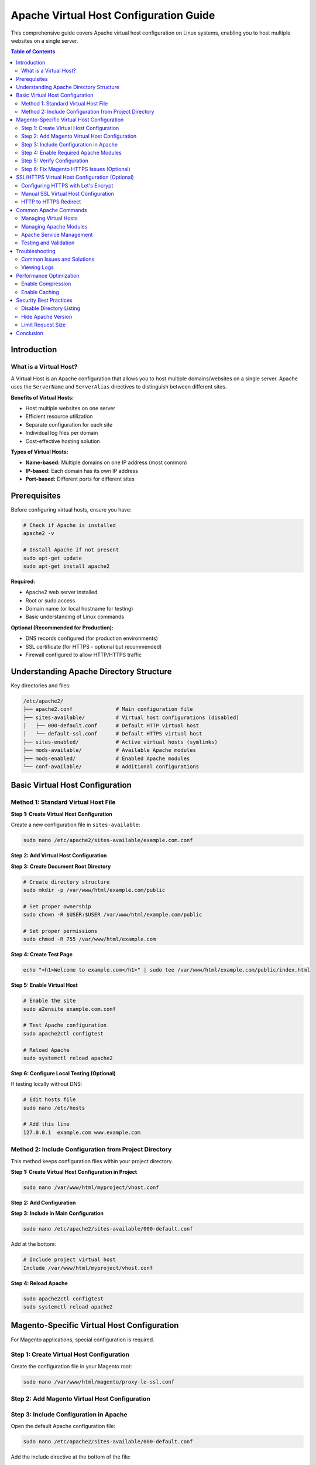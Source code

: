 Apache Virtual Host Configuration Guide
========================================

This comprehensive guide covers Apache virtual host configuration on Linux systems, enabling you to host multiple websites on a single server.

.. contents:: Table of Contents
   :local:
   :depth: 2

Introduction
------------

What is a Virtual Host?
~~~~~~~~~~~~~~~~~~~~~~~

A Virtual Host is an Apache configuration that allows you to host multiple domains/websites on a single server. Apache uses the ``ServerName`` and ``ServerAlias`` directives to distinguish between different sites.

**Benefits of Virtual Hosts:**

- Host multiple websites on one server
- Efficient resource utilization
- Separate configuration for each site
- Individual log files per domain
- Cost-effective hosting solution

**Types of Virtual Hosts:**

- **Name-based:** Multiple domains on one IP address (most common)
- **IP-based:** Each domain has its own IP address
- **Port-based:** Different ports for different sites

Prerequisites
-------------

Before configuring virtual hosts, ensure you have:

.. code-block:: bash

    # Check if Apache is installed
    apache2 -v

    # Install Apache if not present
    sudo apt-get update
    sudo apt-get install apache2

**Required:**

- Apache2 web server installed
- Root or sudo access
- Domain name (or local hostname for testing)
- Basic understanding of Linux commands

**Optional (Recommended for Production):**

- DNS records configured (for production environments)
- SSL certificate (for HTTPS - optional but recommended)
- Firewall configured to allow HTTP/HTTPS traffic

Understanding Apache Directory Structure
-----------------------------------------

Key directories and files:

.. code-block:: text

    /etc/apache2/
    ├── apache2.conf              # Main configuration file
    ├── sites-available/          # Virtual host configurations (disabled)
    │   ├── 000-default.conf      # Default HTTP virtual host
    │   └── default-ssl.conf      # Default HTTPS virtual host
    ├── sites-enabled/            # Active virtual hosts (symlinks)
    ├── mods-available/           # Available Apache modules
    ├── mods-enabled/             # Enabled Apache modules
    └── conf-available/           # Additional configurations

Basic Virtual Host Configuration
---------------------------------

Method 1: Standard Virtual Host File
~~~~~~~~~~~~~~~~~~~~~~~~~~~~~~~~~~~~~

**Step 1: Create Virtual Host Configuration**

Create a new configuration file in ``sites-available``:

.. code-block:: bash

    sudo nano /etc/apache2/sites-available/example.com.conf

**Step 2: Add Virtual Host Configuration**

.. code-block:: apache
   :caption: /etc/apache2/sites-available/example.com.conf

    <VirtualHost *:80>
        # Domain configuration
        ServerName example.com
        ServerAlias www.example.com
        ServerAdmin admin@example.com

        # Document root (where your website files are located)
        DocumentRoot /var/www/html/example.com/public

        # Directory permissions
        <Directory /var/www/html/example.com/public>
            Options Indexes FollowSymLinks
            AllowOverride All
            Require all granted
        </Directory>

        # Log files
        ErrorLog ${APACHE_LOG_DIR}/example.com-error.log
        CustomLog ${APACHE_LOG_DIR}/example.com-access.log combined
    </VirtualHost>

**Step 3: Create Document Root Directory**

.. code-block:: bash

    # Create directory structure
    sudo mkdir -p /var/www/html/example.com/public

    # Set proper ownership
    sudo chown -R $USER:$USER /var/www/html/example.com/public

    # Set proper permissions
    sudo chmod -R 755 /var/www/html/example.com

**Step 4: Create Test Page**

.. code-block:: bash

    echo "<h1>Welcome to example.com</h1>" | sudo tee /var/www/html/example.com/public/index.html

**Step 5: Enable Virtual Host**

.. code-block:: bash

    # Enable the site
    sudo a2ensite example.com.conf

    # Test Apache configuration
    sudo apache2ctl configtest

    # Reload Apache
    sudo systemctl reload apache2

**Step 6: Configure Local Testing (Optional)**

If testing locally without DNS:

.. code-block:: bash

    # Edit hosts file
    sudo nano /etc/hosts

    # Add this line
    127.0.0.1  example.com www.example.com

Method 2: Include Configuration from Project Directory
~~~~~~~~~~~~~~~~~~~~~~~~~~~~~~~~~~~~~~~~~~~~~~~~~~~~~~~

This method keeps configuration files within your project directory.

**Step 1: Create Virtual Host Configuration in Project**

.. code-block:: bash

    sudo nano /var/www/html/myproject/vhost.conf

**Step 2: Add Configuration**

.. code-block:: apache
   :caption: /var/www/html/myproject/vhost.conf

    <VirtualHost *:80>
        ServerName myproject.local
        ServerAlias www.myproject.local
        ServerAdmin webmaster@localhost
        DocumentRoot /var/www/html/myproject/public

        <Directory /var/www/html/myproject/public>
            Options Indexes FollowSymLinks MultiViews
            AllowOverride All
            Require all granted
        </Directory>

        ErrorLog ${APACHE_LOG_DIR}/myproject-error.log
        CustomLog ${APACHE_LOG_DIR}/myproject-access.log combined
    </VirtualHost>

**Step 3: Include in Main Configuration**

.. code-block:: bash

    sudo nano /etc/apache2/sites-available/000-default.conf

Add at the bottom:

.. code-block:: apache

    # Include project virtual host
    Include /var/www/html/myproject/vhost.conf

**Step 4: Reload Apache**

.. code-block:: bash

    sudo apache2ctl configtest
    sudo systemctl reload apache2

Magento-Specific Virtual Host Configuration
--------------------------------------------

For Magento applications, special configuration is required.

Step 1: Create Virtual Host Configuration
~~~~~~~~~~~~~~~~~~~~~~~~~~~~~~~~~~~~~~~~~~

Create the configuration file in your Magento root:

.. code-block:: bash

    sudo nano /var/www/html/magento/proxy-le-ssl.conf

Step 2: Add Magento Virtual Host Configuration
~~~~~~~~~~~~~~~~~~~~~~~~~~~~~~~~~~~~~~~~~~~~~~~

.. code-block:: apache
   :caption: /var/www/html/magento/proxy-le-ssl.conf

    <VirtualHost *:80>
        # Server configuration
        ServerName alpha.oneagrix.com
        ServerAlias www.alpha.oneagrix.com
        ServerAdmin webmaster@localhost

        # Magento requires DocumentRoot to point to pub directory
        DocumentRoot /var/www/html/magento/pub

        # Directory configuration for Magento
        <Directory /var/www/html/magento/pub>
            Options Indexes FollowSymLinks MultiViews
            AllowOverride All
            Require all granted
        </Directory>

        # Logging
        ErrorLog ${APACHE_LOG_DIR}/magento-error.log
        CustomLog ${APACHE_LOG_DIR}/magento-access.log combined

        # Optional: Enable rewrite module for Magento
        # RewriteEngine On
    </VirtualHost>
Step 3: Include Configuration in Apache
~~~~~~~~~~~~~~~~~~~~~~~~~~~~~~~~~~~~~~~~

Open the default Apache configuration file:

.. code-block:: bash

    sudo nano /etc/apache2/sites-available/000-default.conf

Add the include directive at the bottom of the file:

.. code-block:: apache

    # Include Magento virtual host configuration
    Include /var/www/html/magento/proxy-le-ssl.conf

Step 4: Enable Required Apache Modules
~~~~~~~~~~~~~~~~~~~~~~~~~~~~~~~~~~~~~~~

Magento requires specific Apache modules:

.. code-block:: bash

    # Enable rewrite module (required for URL rewriting)
    sudo a2enmod rewrite

    # Enable headers module (required)
    sudo a2enmod headers

    # Test configuration
    sudo apache2ctl configtest

    # Restart Apache
    sudo systemctl restart apache2

.. note::
   **SSL module** is optional and only needed if you're configuring HTTPS:

   .. code-block:: bash

       # Enable SSL module (optional - only for HTTPS)
       sudo a2enmod ssl
       sudo systemctl restart apache2

Step 5: Verify Configuration
~~~~~~~~~~~~~~~~~~~~~~~~~~~~~

Test if the virtual host is working:

.. code-block:: bash

    # Check if site is accessible
    curl -I http://alpha.oneagrix.com

    # View Apache error logs if issues occur
    sudo tail -f /var/log/apache2/magento-error.log

Step 6: Fix Magento HTTPS Issues (Optional)
~~~~~~~~~~~~~~~~~~~~~~~~~~~~~~~~~~~~~~~~~~~~

.. note::
   This step is only required if you're using HTTPS/SSL with Magento. Skip this section if you're using HTTP only.

If Magento admin or frontend is not working properly with HTTPS, check the database configuration.

**Run SQL Query to Check HTTPS Settings:**

.. code-block:: sql

    SELECT * FROM `core_config_data` WHERE `path` LIKE '%web/secure%';

.. figure:: images/sql-query.png
    :align: center
    :alt: SQL query result

    SQL query to check secure web configuration

**Update HTTPS Settings:**

If ``web/secure/use_in_frontend`` or ``web/secure/use_in_adminhtml`` is set to ``0``, update it to ``1``:

.. code-block:: sql

    -- Enable HTTPS for frontend
    UPDATE `core_config_data`
    SET `value` = '1'
    WHERE `path` = 'web/secure/use_in_frontend';

    -- Enable HTTPS for admin
    UPDATE `core_config_data`
    SET `value` = '1'
    WHERE `path` = 'web/secure/use_in_adminhtml';

**Alternative: Using Magento CLI**

.. code-block:: bash

    # Enable HTTPS for frontend
    php bin/magento config:set web/secure/use_in_frontend 1

    # Enable HTTPS for admin
    php bin/magento config:set web/secure/use_in_adminhtml 1

    # Clear cache
    php bin/magento cache:flush

**Reference:** `Magento HTTPS Configuration Guide <https://magento.stackexchange.com/questions/162392/https-not-working-on-magento2-backend/201830#201830>`_

SSL/HTTPS Virtual Host Configuration (Optional)
------------------------------------------------

.. important::
   This section is **optional**. SSL/HTTPS is recommended for production environments but not required for development or local testing.

**When to use SSL/HTTPS:**

- Production websites (highly recommended)
- E-commerce sites (required for secure transactions)
- Sites handling sensitive user data
- To improve SEO rankings
- To meet compliance requirements (PCI DSS, GDPR, etc.)

**When SSL is not necessary:**

- Local development environments
- Internal testing servers
- Non-production environments

Configuring HTTPS with Let's Encrypt
~~~~~~~~~~~~~~~~~~~~~~~~~~~~~~~~~~~~~

**Step 1: Install Certbot**

.. code-block:: bash

    # Install Certbot and Apache plugin
    sudo apt-get update
    sudo apt-get install certbot python3-certbot-apache

**Step 2: Obtain SSL Certificate**

.. code-block:: bash

    # Get certificate and auto-configure Apache
    sudo certbot --apache -d example.com -d www.example.com

    # Follow the prompts to configure HTTPS

**Step 3: Verify SSL Configuration**

Certbot automatically creates an SSL virtual host configuration. Check the file:

.. code-block:: bash

    sudo nano /etc/apache2/sites-available/example.com-le-ssl.conf

Manual SSL Virtual Host Configuration
~~~~~~~~~~~~~~~~~~~~~~~~~~~~~~~~~~~~~~

If you have an SSL certificate from another provider:

.. code-block:: apache
   :caption: /etc/apache2/sites-available/example.com-ssl.conf

    <VirtualHost *:443>
        ServerName example.com
        ServerAlias www.example.com
        ServerAdmin admin@example.com
        DocumentRoot /var/www/html/example.com/public

        # SSL Configuration
        SSLEngine on
        SSLCertificateFile /etc/ssl/certs/example.com.crt
        SSLCertificateKeyFile /etc/ssl/private/example.com.key
        SSLCertificateChainFile /etc/ssl/certs/example.com.ca-bundle

        <Directory /var/www/html/example.com/public>
            Options Indexes FollowSymLinks
            AllowOverride All
            Require all granted
        </Directory>

        ErrorLog ${APACHE_LOG_DIR}/example.com-ssl-error.log
        CustomLog ${APACHE_LOG_DIR}/example.com-ssl-access.log combined
    </VirtualHost>

HTTP to HTTPS Redirect
~~~~~~~~~~~~~~~~~~~~~~

Force all HTTP traffic to HTTPS:

.. code-block:: apache
   :caption: Update HTTP VirtualHost

    <VirtualHost *:80>
        ServerName example.com
        ServerAlias www.example.com

        # Redirect all HTTP to HTTPS
        RewriteEngine On
        RewriteCond %{HTTPS} off
        RewriteRule ^(.*)$ https://%{HTTP_HOST}$1 [R=301,L]
    </VirtualHost>

Enable SSL module and the site:

.. code-block:: bash

    # Enable SSL module (if not already enabled)
    sudo a2enmod ssl

    # Enable the SSL virtual host
    sudo a2ensite example.com-ssl.conf

    # Test configuration
    sudo apache2ctl configtest

    # Reload Apache
    sudo systemctl reload apache2

Common Apache Commands
----------------------

Managing Virtual Hosts
~~~~~~~~~~~~~~~~~~~~~~~

.. code-block:: bash

    # Enable a virtual host
    sudo a2ensite example.com.conf

    # Disable a virtual host
    sudo a2dissite example.com.conf

    # List enabled sites
    ls -la /etc/apache2/sites-enabled/

    # List available sites
    ls -la /etc/apache2/sites-available/

Managing Apache Modules
~~~~~~~~~~~~~~~~~~~~~~~~

.. code-block:: bash

    # Enable a module
    sudo a2enmod rewrite

    # Disable a module
    sudo a2dismod rewrite

    # List enabled modules
    apache2ctl -M

Apache Service Management
~~~~~~~~~~~~~~~~~~~~~~~~~

.. code-block:: bash

    # Start Apache
    sudo systemctl start apache2

    # Stop Apache
    sudo systemctl stop apache2

    # Restart Apache
    sudo systemctl restart apache2

    # Reload Apache (graceful restart)
    sudo systemctl reload apache2

    # Check Apache status
    sudo systemctl status apache2

    # Enable Apache on boot
    sudo systemctl enable apache2

Testing and Validation
~~~~~~~~~~~~~~~~~~~~~~~

.. code-block:: bash

    # Test Apache configuration syntax
    sudo apache2ctl configtest

    # Test specific configuration file
    sudo apache2ctl -t -D DUMP_VHOSTS

    # Show loaded virtual hosts
    sudo apache2ctl -S

Troubleshooting
---------------

Common Issues and Solutions
~~~~~~~~~~~~~~~~~~~~~~~~~~~

**Issue: "Syntax error on line X"**

.. code-block:: bash

    # Check configuration syntax
    sudo apache2ctl configtest

    # View detailed error
    sudo apache2ctl -t

**Issue: Virtual host not working**

.. code-block:: bash

    # Check if site is enabled
    ls -la /etc/apache2/sites-enabled/ | grep example.com

    # Enable the site if not enabled
    sudo a2ensite example.com.conf
    sudo systemctl reload apache2

**Issue: Permission denied errors**

.. code-block:: bash

    # Set correct ownership
    sudo chown -R www-data:www-data /var/www/html/example.com

    # Set correct permissions
    sudo chmod -R 755 /var/www/html/example.com

**Issue: Port already in use**

.. code-block:: bash

    # Check what's using port 80
    sudo netstat -tulpn | grep :80

    # Or use ss command
    sudo ss -tulpn | grep :80

    # Check Apache is not running multiple times
    ps aux | grep apache2

**Issue: Domain not resolving**

.. code-block:: bash

    # For local testing, add to /etc/hosts
    sudo nano /etc/hosts
    # Add: 127.0.0.1  example.com www.example.com

    # For production, check DNS records
    nslookup example.com
    dig example.com

**Issue: 403 Forbidden error**

Check directory permissions and Apache configuration:

.. code-block:: apache

    <Directory /var/www/html/example.com/public>
        Options Indexes FollowSymLinks
        AllowOverride All
        Require all granted  # Make sure this is set
    </Directory>

Viewing Logs
~~~~~~~~~~~~

.. code-block:: bash

    # View Apache error log
    sudo tail -f /var/log/apache2/error.log

    # View site-specific error log
    sudo tail -f /var/log/apache2/example.com-error.log

    # View access log
    sudo tail -f /var/log/apache2/example.com-access.log

    # View all logs
    sudo tail -f /var/log/apache2/*.log

Performance Optimization
------------------------

Enable Compression
~~~~~~~~~~~~~~~~~~

.. code-block:: bash

    # Enable mod_deflate
    sudo a2enmod deflate
    sudo systemctl reload apache2

Enable Caching
~~~~~~~~~~~~~~

.. code-block:: bash

    # Enable caching modules
    sudo a2enmod expires
    sudo a2enmod headers
    sudo systemctl reload apache2

Add to your virtual host:

.. code-block:: apache

    # Enable browser caching
    <IfModule mod_expires.c>
        ExpiresActive On
        ExpiresByType image/jpg "access plus 1 year"
        ExpiresByType image/jpeg "access plus 1 year"
        ExpiresByType image/gif "access plus 1 year"
        ExpiresByType image/png "access plus 1 year"
        ExpiresByType text/css "access plus 1 month"
        ExpiresByType application/javascript "access plus 1 month"
    </IfModule>

Security Best Practices
-----------------------

Disable Directory Listing
~~~~~~~~~~~~~~~~~~~~~~~~~~

.. code-block:: apache

    <Directory /var/www/html/example.com/public>
        Options -Indexes FollowSymLinks
        AllowOverride All
        Require all granted
    </Directory>

Hide Apache Version
~~~~~~~~~~~~~~~~~~~

.. code-block:: bash

    sudo nano /etc/apache2/conf-available/security.conf

Update:

.. code-block:: apache

    ServerTokens Prod
    ServerSignature Off

Enable and reload:

.. code-block:: bash

    sudo systemctl reload apache2

Limit Request Size
~~~~~~~~~~~~~~~~~~

.. code-block:: apache

    # Limit request body size to 10MB
    LimitRequestBody 10485760

Conclusion
----------

You now have a comprehensive understanding of Apache virtual host configuration. This guide covered:

- Basic virtual host setup
- Magento-specific configuration
- SSL/HTTPS configuration
- Common commands and troubleshooting
- Security and performance optimization

**Next Steps:**

- Configure SSL certificates for production
- Set up monitoring and log rotation
- Implement security hardening
- Configure caching and optimization
- Set up automated backups

**Additional Resources:**

- `Apache Virtual Host Documentation <https://httpd.apache.org/docs/2.4/vhosts/>`_
- `Apache Configuration Guide <https://httpd.apache.org/docs/2.4/configuring.html>`_
- `Let's Encrypt Documentation <https://letsencrypt.org/docs/>`_
- `Magento DevDocs <https://devdocs.magento.com/>`_
